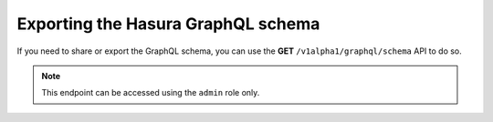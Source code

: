 Exporting the Hasura GraphQL schema
===================================
If you need to share or export the GraphQL schema, you can use the **GET** ``/v1alpha1/graphql/schema`` API to do so. 


.. note::
    
    This endpoint can be accessed using the ``admin`` role only.